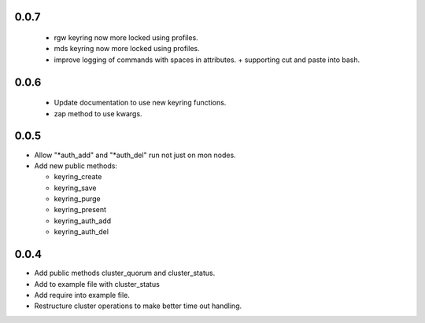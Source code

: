 0.0.7
------
 * rgw keyring now more locked using profiles.
 * mds keyring now more locked using profiles.
 * improve logging of commands with spaces in attributes.
   + supporting cut and paste into bash.

0.0.6
------
 * Update documentation to use new keyring functions.
 * zap method to use kwargs.

0.0.5
------
* Allow "*auth_add" and "*auth_del" run not just on mon nodes.
* Add new public methods:

  * keyring_create
  * keyring_save
  * keyring_purge
  * keyring_present
  * keyring_auth_add
  * keyring_auth_del

0.0.4
------
* Add public methods cluster_quorum and cluster_status.
* Add to example file with cluster_status
* Add require into example file.
* Restructure cluster operations to make better time out handling.

